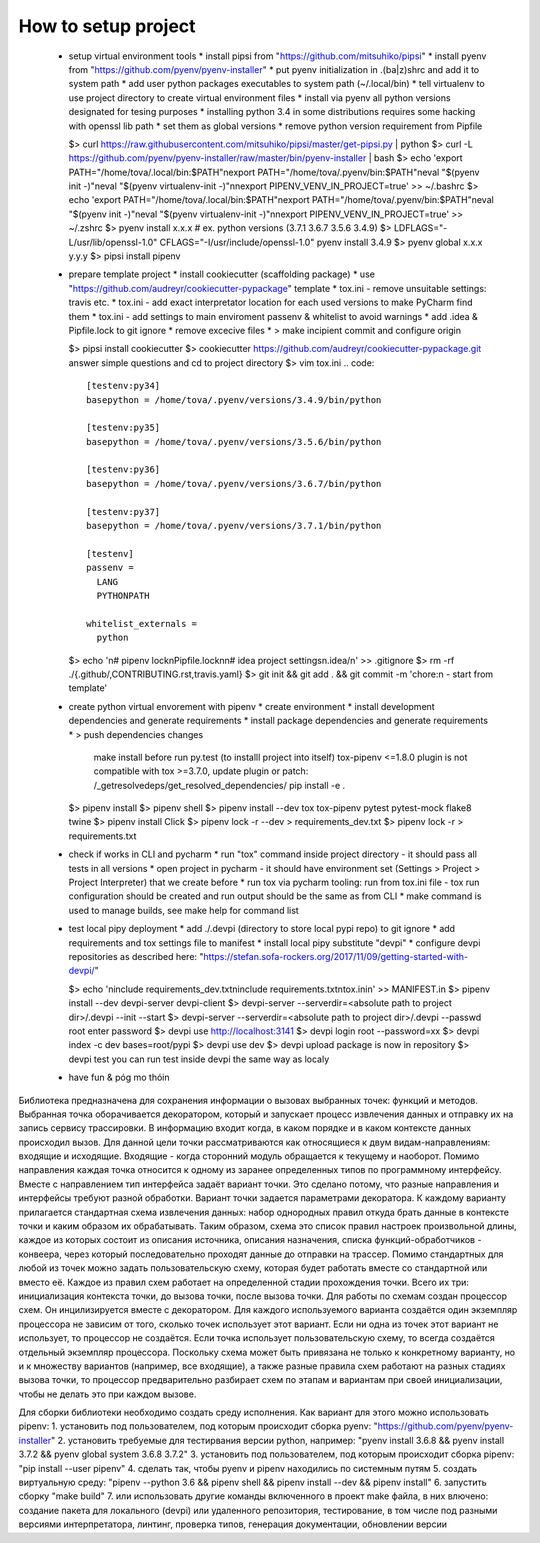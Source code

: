 ====================
How to setup project
====================

 * setup virtual environment tools
   * install pipsi from "https://github.com/mitsuhiko/pipsi"
   * install pyenv from "https://github.com/pyenv/pyenv-installer"
   * put pyenv initialization in .(ba|z)shrc and add it to system path
   * add user python packages executables to system path (~/.local/bin)
   * tell virtualenv to use project directory to create virtual environment files
   * install via pyenv all python versions designated for tesing purposes
   * installing python 3.4 in some distributions requires some hacking with openssl lib path
   * set them as global versions
   * remove python version requirement from Pipfile

   $> curl https://raw.githubusercontent.com/mitsuhiko/pipsi/master/get-pipsi.py | python
   $> curl -L https://github.com/pyenv/pyenv-installer/raw/master/bin/pyenv-installer | bash
   $> echo 'export PATH="/home/tova/.local/bin:$PATH"\nexport PATH="/home/tova/.pyenv/bin:$PATH"\neval "$(pyenv init -)"\neval "$(pyenv virtualenv-init -)"\n\nexport PIPENV_VENV_IN_PROJECT=true' >> ~/.bashrc
   $> echo 'export PATH="/home/tova/.local/bin:$PATH"\nexport PATH="/home/tova/.pyenv/bin:$PATH"\neval "$(pyenv init -)"\neval "$(pyenv virtualenv-init -)"\n\nexport PIPENV_VENV_IN_PROJECT=true' >> ~/.zshrc
   $> pyenv install x.x.x
   # ex. python versions (3.7.1 3.6.7 3.5.6 3.4.9)
   $> LDFLAGS="-L/usr/lib/openssl-1.0" \
   CFLAGS="-I/usr/include/openssl-1.0" \
   pyenv install 3.4.9
   $> pyenv global x.x.x y.y.y
   $> pipsi install pipenv

 * prepare template project
   * install cookiecutter (scaffolding package)
   * use "https://github.com/audreyr/cookiecutter-pypackage" template
   * tox.ini - remove unsuitable settings: travis etc.
   * tox.ini - add exact interpretator location for each used versions to make PyCharm find them
   * tox.ini - add settings to main enviroment passenv & whitelist to avoid warnings
   * add .idea & Pipfile.lock to git ignore
   * remove excecive files
   * > make incipient commit and configure origin

   $> pipsi install cookiecutter
   $> cookiecutter https://github.com/audreyr/cookiecutter-pypackage.git
   answer simple questions and cd to project directory
   $> vim tox.ini
   .. code::

     [testenv:py34]
     basepython = /home/tova/.pyenv/versions/3.4.9/bin/python

     [testenv:py35]
     basepython = /home/tova/.pyenv/versions/3.5.6/bin/python

     [testenv:py36]
     basepython = /home/tova/.pyenv/versions/3.6.7/bin/python

     [testenv:py37]
     basepython = /home/tova/.pyenv/versions/3.7.1/bin/python

     [testenv]
     passenv =
       LANG
       PYTHONPATH

     whitelist_externals =
       python

   $> echo '\n# pipenv lock\nPipfile.lock\n\n# idea project settings\n.idea/\n' >> .gitignore
   $> rm -rf ./{.github/,CONTRIBUTING.rst,travis.yaml}
   $> git init && git add . && git commit -m 'chore:\n  - start from template'
 
 * create python virtual envorement with pipenv
   * create environment
   * install development dependencies and generate requirements
   * install package dependencies and generate requirements
   * > push dependencies changes
    make install before run py.test (to installl project into itself)
    tox-pipenv <=1.8.0 plugin is not compatible with tox >=3.7.0, update plugin or patch: /_getresolvedeps/get_resolved_dependencies/
    pip install -e .
   $> pipenv install
   $> pipenv shell
   $> pipenv install --dev tox tox-pipenv pytest pytest-mock flake8 twine
   $> pipenv install Click
   $> pipenv lock -r --dev > requirements_dev.txt
   $> pipenv lock -r > requirements.txt

 * check if works in CLI and pycharm
   * run "tox" command inside project directory - it should pass all tests in all versions
   * open project in pycharm - it should have environment set (Settings > Project > Project Interpreter) that we create before
   * run tox via pycharm tooling: run from tox.ini file - tox run configuration should be created and run output should be the same as from CLI
   * make command is used to manage builds, see make help for command list

 * test local pipy deployment
   * add ./.devpi (directory to store local pypi repo) to git ignore
   * add requirements and tox settings file to manifest
   * install local pipy substitute "devpi"
   * configure devpi repositories as described here: "https://stefan.sofa-rockers.org/2017/11/09/getting-started-with-devpi/"

   $> echo '\ninclude requirements_dev.txt\ninclude requirements.txt\ntox.ini\n' >> MANIFEST.in
   $> pipenv install --dev devpi-server devpi-client
   $> devpi-server --serverdir=<absolute path to project dir>/.devpi --init --start
   $> devpi-server --serverdir=<absolute path to project dir>/.devpi --passwd root
   enter password
   $> devpi use http://localhost:3141
   $> devpi login root --password=xx
   $> devpi index -c dev bases=root/pypi
   $> devpi use dev
   $> devpi upload
   package is now in repository
   $> devpi test
   you can run test inside devpi the same way as localy

 * have fun & póg mo thóin

Библиотека предназначена для сохранения информации о вызовах выбранных точек: функций и методов. Выбранная точка оборачивается декоратором, который и запускает процесс извлечения данных и отправку их на запись сервису трассировки. В информацию входит когда, в каком порядке и в каком контексте данных происходил вызов. Для данной цели точки рассматриваются как относящиеся к двум видам-направлениям: входящие и исходящие. Входящие - когда сторонний модуль обращается к текущему и наоборот. Помимо направления каждая точка относится к одному из заранее определенных типов по программному интерфейсу. Вместе с направлением тип интерфейса задаёт вариант точки. Это сделано потому, что разные направления и интерфейсы требуют разной обработки. Вариант точки задается параметрами декоратора.
К каждому варианту прилагается стандартная схема извлечения данных: набор однородных правил откуда брать данные в контексте точки и каким образом их обрабатывать. Таким образом, схема это список правил настроек произвольной длины, каждое из которых состоит из описания источника, описания назначения, списка функций-обработчиков - конвеера, через который последовательно проходят данные до отправки на трассер. Помимо стандартных для любой из точек можно задать пользовательскую схему, которая будет работать вместе со стандартной или вместо её.
Каждое из правил схем работает на определенной стадии прохождения точки. Всего их три: инициализация контекста точки, до вызова точки, после вызова точки.
Для работы по схемам создан процессор схем. Он инцилизируется вместе с декоратором. Для каждого используемого варианта создаётся один экземпляр процессора не зависим от того, сколько точек использует этот вариант. Если ни одна из точек этот вариант не использует, то процессор не создаётся. Если точка использует пользовательскую схему, то всегда создаётся отдельный экземпляр процессора. Поскольку схема может быть привязана не только к конкретному варианту, но и к множеству вариантов (например, все входящие), а также разные правила схем работают на разных стадиях вызова точки, то процессор предварительно разбирает схем по этапам и вариантам при своей инициализации, чтобы не делать это при каждом вызове.

Для сборки библиотеки необходимо создать среду исполнения. Как вариант для этого можно использовать pipenv:
1. установить под пользователем, под которым происходит сборка pyenv: "https://github.com/pyenv/pyenv-installer"
2. установить требуемые для тестирвания версии python, например: "pyenv install 3.6.8 && pyenv install 3.7.2 && pyenv global system 3.6.8 3.7.2"
3. установить под пользователем, под которым происходит сборка pipenv: "pip install --user pipenv"
4. сделать так, чтобы pyenv и pipenv находились по системным путям
5. создать виртуальную среду: "pipenv --python 3.6 && pipenv shell && pipenv install --dev && pipenv install"
6. запустить сборку "make build"
7. или использовать другие команды включенного в проект make файла, в них влючено: создание пакета для локального (devpi) или удаленного репозитория, тестирование, в том числе под разными версиями интерпретатора, линтинг, проверка типов, генерация документации, обновлении версии
